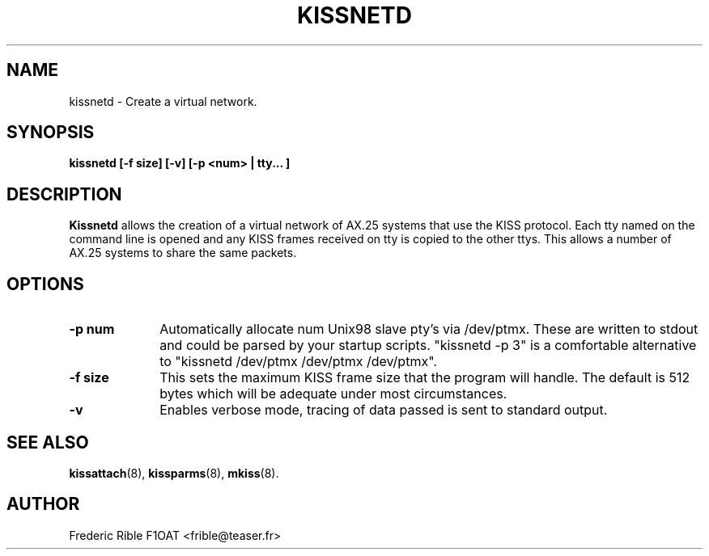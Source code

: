 .TH KISSNETD 8 "31 March 2010" Linux "Linux System Managers Manual"
.SH NAME
kissnetd \- Create a virtual network.
.SH SYNOPSIS
.B kissnetd [-f size] [-v] [-p <num> | tty... ]
.SH DESCRIPTION
.LP
.B Kissnetd
allows the creation of a virtual network of AX.25 systems that use the KISS
protocol. Each tty named on the command line is opened and any KISS frames
received on tty is copied to the other ttys. This allows a number of AX.25
systems to share the same packets.
.SH OPTIONS
.TP 10
.BI "\-p num"
Automatically allocate num Unix98 slave pty's via /dev/ptmx.
These are written to stdout and could be parsed by your startup scripts.
"kissnetd -p 3" is a comfortable alternative to "kissnetd /dev/ptmx /dev/ptmx /dev/ptmx".
.TP 10
.BI "\-f size"
This sets the maximum KISS frame size that the program will handle. The
default is 512 bytes which will be adequate under most circumstances.
.TP 10
.BI \-v
Enables verbose mode, tracing of data passed is sent to standard output.
.SH "SEE ALSO"
.BR kissattach (8),
.BR kissparms (8),
.BR mkiss (8).
.SH AUTHOR
Frederic Rible F1OAT <frible@teaser.fr>
